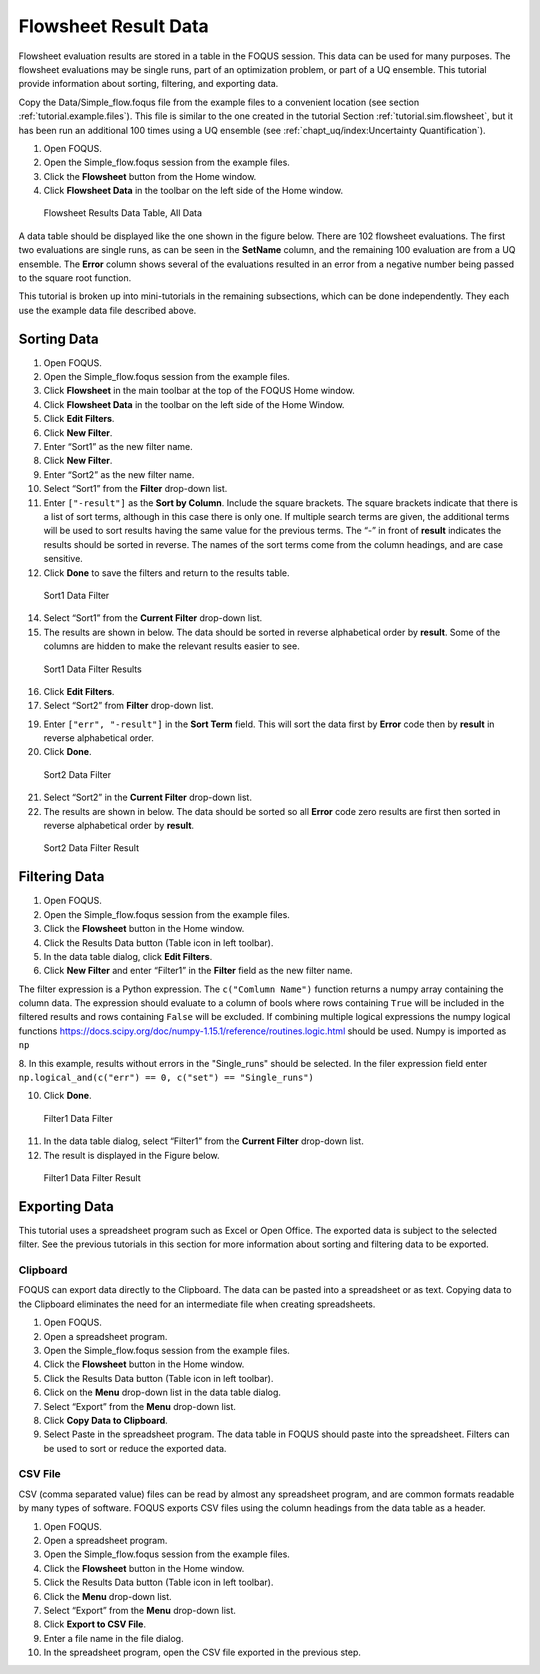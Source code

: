 .. _tutorials.fs.data:

Flowsheet Result Data
=====================

Flowsheet evaluation results are stored in a table in the FOQUS session.
This data can be used for many purposes. The flowsheet evaluations may
be single runs, part of an optimization problem, or part of a UQ
ensemble. This tutorial provide information about sorting, filtering,
and exporting data.

Copy the Data/Simple_flow.foqus file from the example files to a
convenient location (see section :ref:`tutorial.example.files`). This file is
similar to the one created in the tutorial Section
:ref:`tutorial.sim.flowsheet`, but it has been run
an additional 100 times using a UQ ensemble (see :ref:`chapt_uq/index:Uncertainty Quantification`).

#. Open FOQUS.

#. Open the Simple_flow.foqus session from the example files.

#. Click the **Flowsheet** button from the Home window.

#. Click **Flowsheet Data** in the toolbar on the left side of the Home
   window.

.. figure:: ../figs/data_table_1.svg
   :alt: Flowsheet Results Data Table, All Data
   :name: fig.data.table1

   Flowsheet Results Data Table, All Data

A data table should be displayed like the one shown in the figure below.
There are 102 flowsheet
evaluations. The first two evaluations are single runs, as can be seen
in the **SetName** column, and the remaining 100 evaluation are from a
UQ ensemble. The **Error** column shows several of the evaluations
resulted in an error from a negative number being passed to the square
root function.

This tutorial is broken up into mini-tutorials in the remaining
subsections, which can be done independently. They each use the example
data file described above.

Sorting Data
------------

#. Open FOQUS.

#. Open the Simple_flow.foqus session from the example files.

#. Click **Flowsheet** in the main toolbar at the top of the FOQUS Home
   window.

#. Click **Flowsheet Data** in the toolbar on the left side of the Home
   Window.

#. Click **Edit Filters**.

#. Click **New Filter**.

#. Enter “Sort1” as the new filter name.

#. Click **New Filter**.

#. Enter “Sort2” as the new filter name.

#. Select “Sort1” from the **Filter** drop-down list.

#. Enter ``["-result"]`` as the **Sort by Column**. Include the square
   brackets. The square brackets indicate that there is a list of sort
   terms, although in this case there is only one. If multiple search
   terms are given, the additional terms will be used to sort results
   having the same value for the previous terms. The “-” in front of
   **result** indicates the results should be sorted in reverse. The
   names of the sort terms come from the column headings, and are case
   sensitive.

#. Click **Done** to save the filters and return to the results table.

.. figure:: ../figs/filter_1.svg
   :alt: Sort1 Data Filter
   :name: fig.filter.1

   Sort1 Data Filter

14. Select “Sort1” from the **Current Filter** drop-down list.

15. The results are shown in below. The data should be
    sorted in reverse alphabetical order by **result**. Some of the
    columns are hidden to make the relevant results easier to see.

.. figure:: ../figs/filter_1_result.svg
   :alt: Sort1 Data Filter Results
   :name: fig.filter.1.result

   Sort1 Data Filter Results

16. Click **Edit Filters**.

17. Select “Sort2” from **Filter** drop-down list.

19. Enter ``["err", "-result"]`` in the **Sort Term** field. This will
    sort the data first by **Error** code then by **result** in reverse
    alphabetical order.

20. Click **Done**.

.. figure:: ../figs/filter_2.svg
   :alt: Sort2 Data Filter
   :name: fig.filter.2

   Sort2 Data Filter

21. Select “Sort2” in the **Current Filter** drop-down list.

22. The results are shown in below. The data should be
    sorted so all **Error** code zero results are first then sorted in
    reverse alphabetical order by **result**.

.. figure:: ../figs/filter_2_result.svg
   :alt: Sort2 Data Filter Result
   :name: fig.filter.2.result

   Sort2 Data Filter Result

Filtering Data
--------------

1. Open FOQUS.

2. Open the Simple_flow.foqus session from the example files.

3. Click the **Flowsheet** button in the Home window.

4. Click the Results Data button (Table icon in left toolbar).

5. In the data table dialog, click **Edit Filters**.

6. Click **New Filter** and enter “Filter1” in the **Filter** field as
   the new filter name.

The filter expression is a Python expression.  The ``c("Comlumn Name")`` function
returns a numpy array containing the column data. The expression should evaluate to
a column of bools where rows containing ``True`` will be included in the filtered
results and rows containing ``False`` will be excluded. If combining multiple logical
expressions the numpy logical functions  https://docs.scipy.org/doc/numpy-1.15.1/reference/routines.logic.html
should be used.  Numpy is imported as ``np``

8.  In this example, results without errors in the "Single_runs" should be selected.  In the filer expression
field enter ``np.logical_and(c("err") == 0, c("set") == "Single_runs")``

10. Click **Done**.

.. figure:: ../figs/filter_3.svg
   :alt: Filter1 Data Filter
   :name: fig.filter.3

   Filter1 Data Filter

11. In the data table dialog, select “Filter1” from the **Current
    Filter** drop-down list.

12. The result is displayed in the Figure below.

.. figure:: ../figs/filter_3_result.svg
   :alt: Filter1 Data Filter Result
   :name: fig.filter.3.result

   Filter1 Data Filter Result

Exporting Data
--------------

This tutorial uses a spreadsheet program such as Excel or Open Office.
The exported data is subject to the selected filter. See the previous
tutorials in this section for more information about sorting and
filtering data to be exported.

Clipboard
~~~~~~~~~

FOQUS can export data directly to the Clipboard. The data can be pasted
into a spreadsheet or as text. Copying data to the Clipboard eliminates
the need for an intermediate file when creating spreadsheets.

#. Open FOQUS.

#. Open a spreadsheet program.

#. Open the Simple_flow.foqus session from the example files.

#. Click the **Flowsheet** button in the Home window.

#. Click the Results Data button (Table icon in left toolbar).

#. Click on the **Menu** drop-down list in the data table dialog.

#. Select “Export” from the **Menu** drop-down list.

#. Click **Copy Data to Clipboard**.

#. Select Paste in the spreadsheet program. The data table in FOQUS
   should paste into the spreadsheet. Filters can be used to sort or
   reduce the exported data.

CSV File
~~~~~~~~

CSV (comma separated value) files can be read by almost any spreadsheet
program, and are common formats readable by many types of software.
FOQUS exports CSV files using the column headings from the data table as
a header.

#. Open FOQUS.

#. Open a spreadsheet program.

#. Open the Simple_flow.foqus session from the example files.

#. Click the **Flowsheet** button in the Home window.

#. Click the Results Data button (Table icon in left toolbar).

#. Click the **Menu** drop-down list.

#. Select “Export” from the **Menu** drop-down list.

#. Click **Export to CSV File**.

#. Enter a file name in the file dialog.

#. In the spreadsheet program, open the CSV file exported in the
   previous step.

